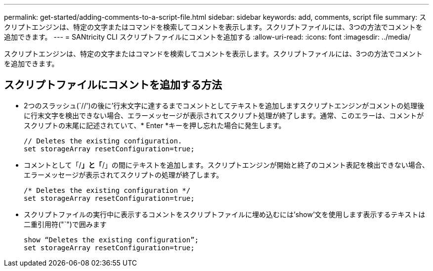 ---
permalink: get-started/adding-comments-to-a-script-file.html 
sidebar: sidebar 
keywords: add, comments, script file 
summary: スクリプトエンジンは、特定の文字またはコマンドを検索してコメントを表示します。スクリプトファイルには、3つの方法でコメントを追加できます。 
---
= SANtricity CLI スクリプトファイルにコメントを追加する
:allow-uri-read: 
:icons: font
:imagesdir: ../media/


[role="lead"]
スクリプトエンジンは、特定の文字またはコマンドを検索してコメントを表示します。スクリプトファイルには、3つの方法でコメントを追加できます。



== スクリプトファイルにコメントを追加する方法

* 2つのスラッシュ(`//')の後に'行末文字に達するまでコメントとしてテキストを追加しますスクリプトエンジンがコメントの処理後に行末文字を検出できない場合、エラーメッセージが表示されてスクリプト処理が終了します。通常、このエラーは、コメントがスクリプトの末尾に記述されていて、* Enter *キーを押し忘れた場合に発生します。
+
[listing]
----
// Deletes the existing configuration.
set storageArray resetConfiguration=true;
----
* コメントとして「/*」と「*/」の間にテキストを追加します。スクリプトエンジンが開始と終了のコメント表記を検出できない場合、エラーメッセージが表示されてスクリプトの処理が終了します。
+
[listing]
----
/* Deletes the existing configuration */
set storageArray resetConfiguration=true;
----
* スクリプトファイルの実行中に表示するコメントをスクリプトファイルに埋め込むには'show'文を使用します表示するテキストは二重引用符("`")で囲みます
+
[listing]
----
show “Deletes the existing configuration”;
set storageArray resetConfiguration=true;
----

